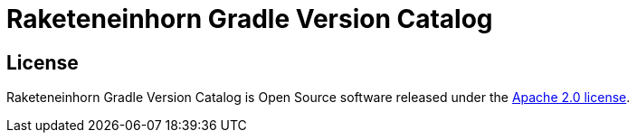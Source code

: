 = Raketeneinhorn Gradle Version Catalog

== License

Raketeneinhorn Gradle Version Catalog is Open Source software released under the
https://www.apache.org/licenses/LICENSE-2.0.html[Apache 2.0 license].